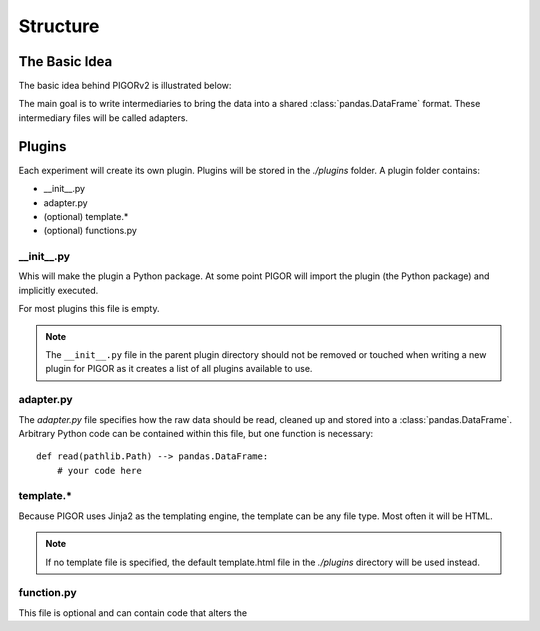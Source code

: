 Structure
=========

The Basic Idea
--------------

The basic idea behind PIGORv2 is illustrated below:

.. mermaid::

    graph TB
        files[various data text files] --> adapter("Adapter")
        adapter --> pddf(("Pandas Data Frame"))
        pddf --> cf("Custom Functions")
        cf -->|if custom function creates new data row| pddf
        pddf --> fit("lmfit")
        pddf --> plot
        cf -->|supplies extra info| export
        subgraph Export
        fit --> plot("matplotlib")
        plot --> export("Jinja2")
        end

The main goal is to write intermediaries to bring the data into a shared :class:`pandas.DataFrame` format. These intermediary files will be called adapters.


Plugins
-------

Each experiment will create its own plugin. Plugins will be stored in the `./plugins` folder. A plugin folder contains:

- __init__.py
- adapter.py
- (optional) template.*
- (optional) functions.py

__init__.py
'''''''''''

Whis will make the plugin a Python package. At some point PIGOR will import the plugin (the Python package) and implicitly executed.

For most plugins this file is empty.

.. note:: The ``__init__.py`` file in the parent plugin directory should not be removed or touched when writing a new plugin for PIGOR as it creates a list of all plugins available to use.

adapter.py
''''''''''

The `adapter.py` file specifies how the raw data should be read, cleaned up and stored into a :class:`pandas.DataFrame`. Arbitrary Python code can be contained within this file, but one function is necessary::

    def read(pathlib.Path) --> pandas.DataFrame:
        # your code here


template.*
''''''''''

Because PIGOR uses Jinja2 as the templating engine, the template can be any file type. Most often it will be HTML.

.. note:: If no template file is specified, the default template.html file in the `./plugins` directory will be used instead.


function.py
'''''''''''

This file is optional and can contain code that alters the 